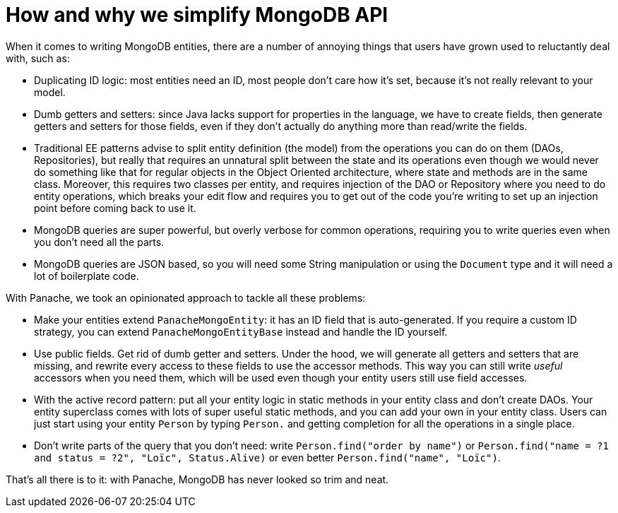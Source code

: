 ifdef::context[:parent-context: {context}]
[id="how-and-why-we-simplify-mongodb-api_{context}"]
= How and why we simplify MongoDB API
:context: how-and-why-we-simplify-mongodb-api

When it comes to writing MongoDB entities, there are a number of annoying things that users have grown used to
reluctantly deal with, such as:

- Duplicating ID logic: most entities need an ID, most people don't care how it's set, because it's not really
relevant to your model.
- Dumb getters and setters: since Java lacks support for properties in the language, we have to create fields,
then generate getters and setters for those fields, even if they don't actually do anything more than read/write
the fields.
- Traditional EE patterns advise to split entity definition (the model) from the operations you can do on them
(DAOs, Repositories), but really that requires an unnatural split between the state and its operations even though
we would never do something like that for regular objects in the Object Oriented architecture, where state and methods are in the same class. Moreover, this requires two classes per entity, and requires injection of the DAO or Repository where you need to do entity operations, which breaks your edit flow and requires you to get out of the code you're writing to set up an injection point before coming back to use it.
- MongoDB queries are super powerful, but overly verbose for common operations, requiring you to write queries even
when you don't need all the parts.
- MongoDB queries are JSON based, so you will need some String manipulation or using the `Document` type and it will need a lot of boilerplate code.

With Panache, we took an opinionated approach to tackle all these problems:

- Make your entities extend `PanacheMongoEntity`: it has an ID field that is auto-generated. If you require
a custom ID strategy, you can extend `PanacheMongoEntityBase` instead and handle the ID yourself.
- Use public fields. Get rid of dumb getter and setters. Under the hood, we will generate all getters and setters
that are missing, and rewrite every access to these fields to use the accessor methods. This way you can still
write _useful_ accessors when you need them, which will be used even though your entity users still use field accesses.
- With the active record pattern: put all your entity logic in static methods in your entity class and don't create DAOs.
Your entity superclass comes with lots of super useful static methods, and you can add your own in your entity class.
Users can just start using your entity `Person` by typing `Person.` and getting completion for all the operations in a single place.
- Don't write parts of the query that you don't need: write `Person.find("order by name")` or
`Person.find("name = ?1 and status = ?2", "Loïc", Status.Alive)` or even better `Person.find("name", "Loïc")`.

That's all there is to it: with Panache, MongoDB has never looked so trim and neat.


ifdef::parent-context[:context: {parent-context}]
ifndef::parent-context[:!context:]